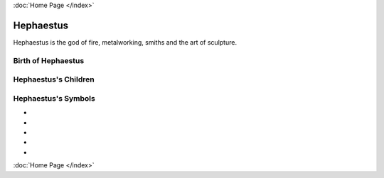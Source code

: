 :doc:`Home Page </index>`

Hephaestus
==========

.. image:: Hephaistos.jpg

Hephaestus is the god of fire, metalworking, smiths and the art of sculpture.


Birth of Hephaestus
~~~~~~~~~~~~~~~~~~~


.. image:: 

Hephaestus's Children
~~~~~~~~~~~~~~~~~~~~~


Hephaestus's Symbols
~~~~~~~~~~~~~~~~~~~~


* 
* 
* 
* 
* 

:doc:`Home Page </index>`